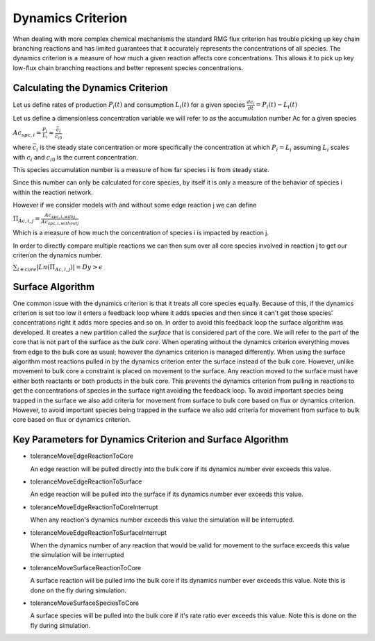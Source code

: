 .. _dynamics:

*******************
Dynamics Criterion
*******************

When dealing with more complex chemical mechanisms the standard RMG flux criterion
has trouble picking up key chain branching reactions and has limited guarantees
that it accurately represents the concentrations of all species.  The dynamics
criterion is a measure of how much a given reaction affects core concentrations.
This allows it to pick up key low-flux chain branching reactions and better represent
species concentrations.

Calculating the Dynamics Criterion
==================================
Let us define rates of production :math:`P_i(t)` and consumption :math:`L_i(t)` for a given species
:math:`\frac{dc_i}{dt} = P_i(t) - L_i(t)`

Let us define a dimensionless concentration variable we will refer to as the
accumulation number Ac for a given species

:math:`Ac_{spc,i} = \frac{P_i}{L_i} \approx \frac{\bar{c_{i}}}{c_{i0}}`

where :math:`\bar{c_i}` is the steady state concentration or more specifically the
concentration at which :math:`P_i = L_i` assuming :math:`L_i` scales with :math:`c_i`
and :math:`c_{i0}` is the current concentration.

This species accumulation number is a measure of how far species i is from steady state.

Since this number can only be calculated for core species, by itself it is only a
measure of the behavior of species i within the reaction network.

However if we consider models with and without some edge reaction j we can define

:math:`\Pi_{Ac,i,j} = \frac{Ac_{spc,i,withj}}{Ac_{spc,i,withoutj}}`

Which is a measure of how much the concentration of species i is impacted by
reaction j.

In order to directly compare multiple reactions we can then sum over all
core species involved in reaction j to get our criterion the dynamics number.

:math:`\sum_{i\in core} |Ln(\Pi_{Ac,i,j})| = Dy > \epsilon`

Surface Algorithm
=================
One common issue with the dynamics criterion is that it treats all core species equally.  
Because of this, if the dynamics criterion is set too low it enters a feedback loop where 
it adds species and then since it can't get those species' concentrations right it adds 
more species and so on. In order to avoid this feedback loop the surface algorithm was developed.  
It creates a new partition called the *surface* that is considered part of the core.  We will
refer to the part of the core that is not part of the surface as the *bulk core*.  When
operating without the dynamics criterion everything moves from edge to the bulk core as usual;
however the dynamics criterion is managed differently.  When using the surface algorithm most
reactions pulled in by the dynamics criterion enter the surface instead of the bulk core.  
However, unlike movement to bulk core a constraint is placed on movement to the surface.  
Any reaction moved to the surface must have either both reactants or both products
in the bulk core.  This prevents the dynamics criterion from pulling in reactions
to get the concentrations of species in the surface right avoiding the feedback loop.  
To avoid important species being trapped in the surface we also add criteria
for movement from surface to bulk core based on flux or dynamics criterion.
However, to avoid important species being trapped in the surface we also add criteria
for movement from surface to bulk core based on flux or dynamics criterion.

.. figure:: surfacediagram.png

Key Parameters for Dynamics Criterion and Surface Algorithm
===========================================================

* toleranceMoveEdgeReactionToCore

  An edge reaction will be pulled directly into the bulk core if its dynamics number
  ever exceeds this value.

* toleranceMoveEdgeReactionToSurface

  An edge reaction will be pulled into the surface if its dynamics number
  ever exceeds this value.

* toleranceMoveEdgeReactionToCoreInterrupt

  When any reaction's dynamics number exceeds this value the simulation will be interrupted.

* toleranceMoveEdgeReactionToSurfaceInterrupt

  When the dynamics number of any reaction that would be valid for movement to the surface
  exceeds this value the simulation will be interrupted

* toleranceMoveSurfaceReactionToCore

  A surface reaction will be pulled into the bulk core if its dynamics number
  ever exceeds this value.  Note this is done on the fly during simulation.

* toleranceMoveSurfaceSpeciesToCore

  A surface species will be pulled into the bulk core if it's rate ratio
  ever exceeds this value.  Note this is done on the fly during simulation.
